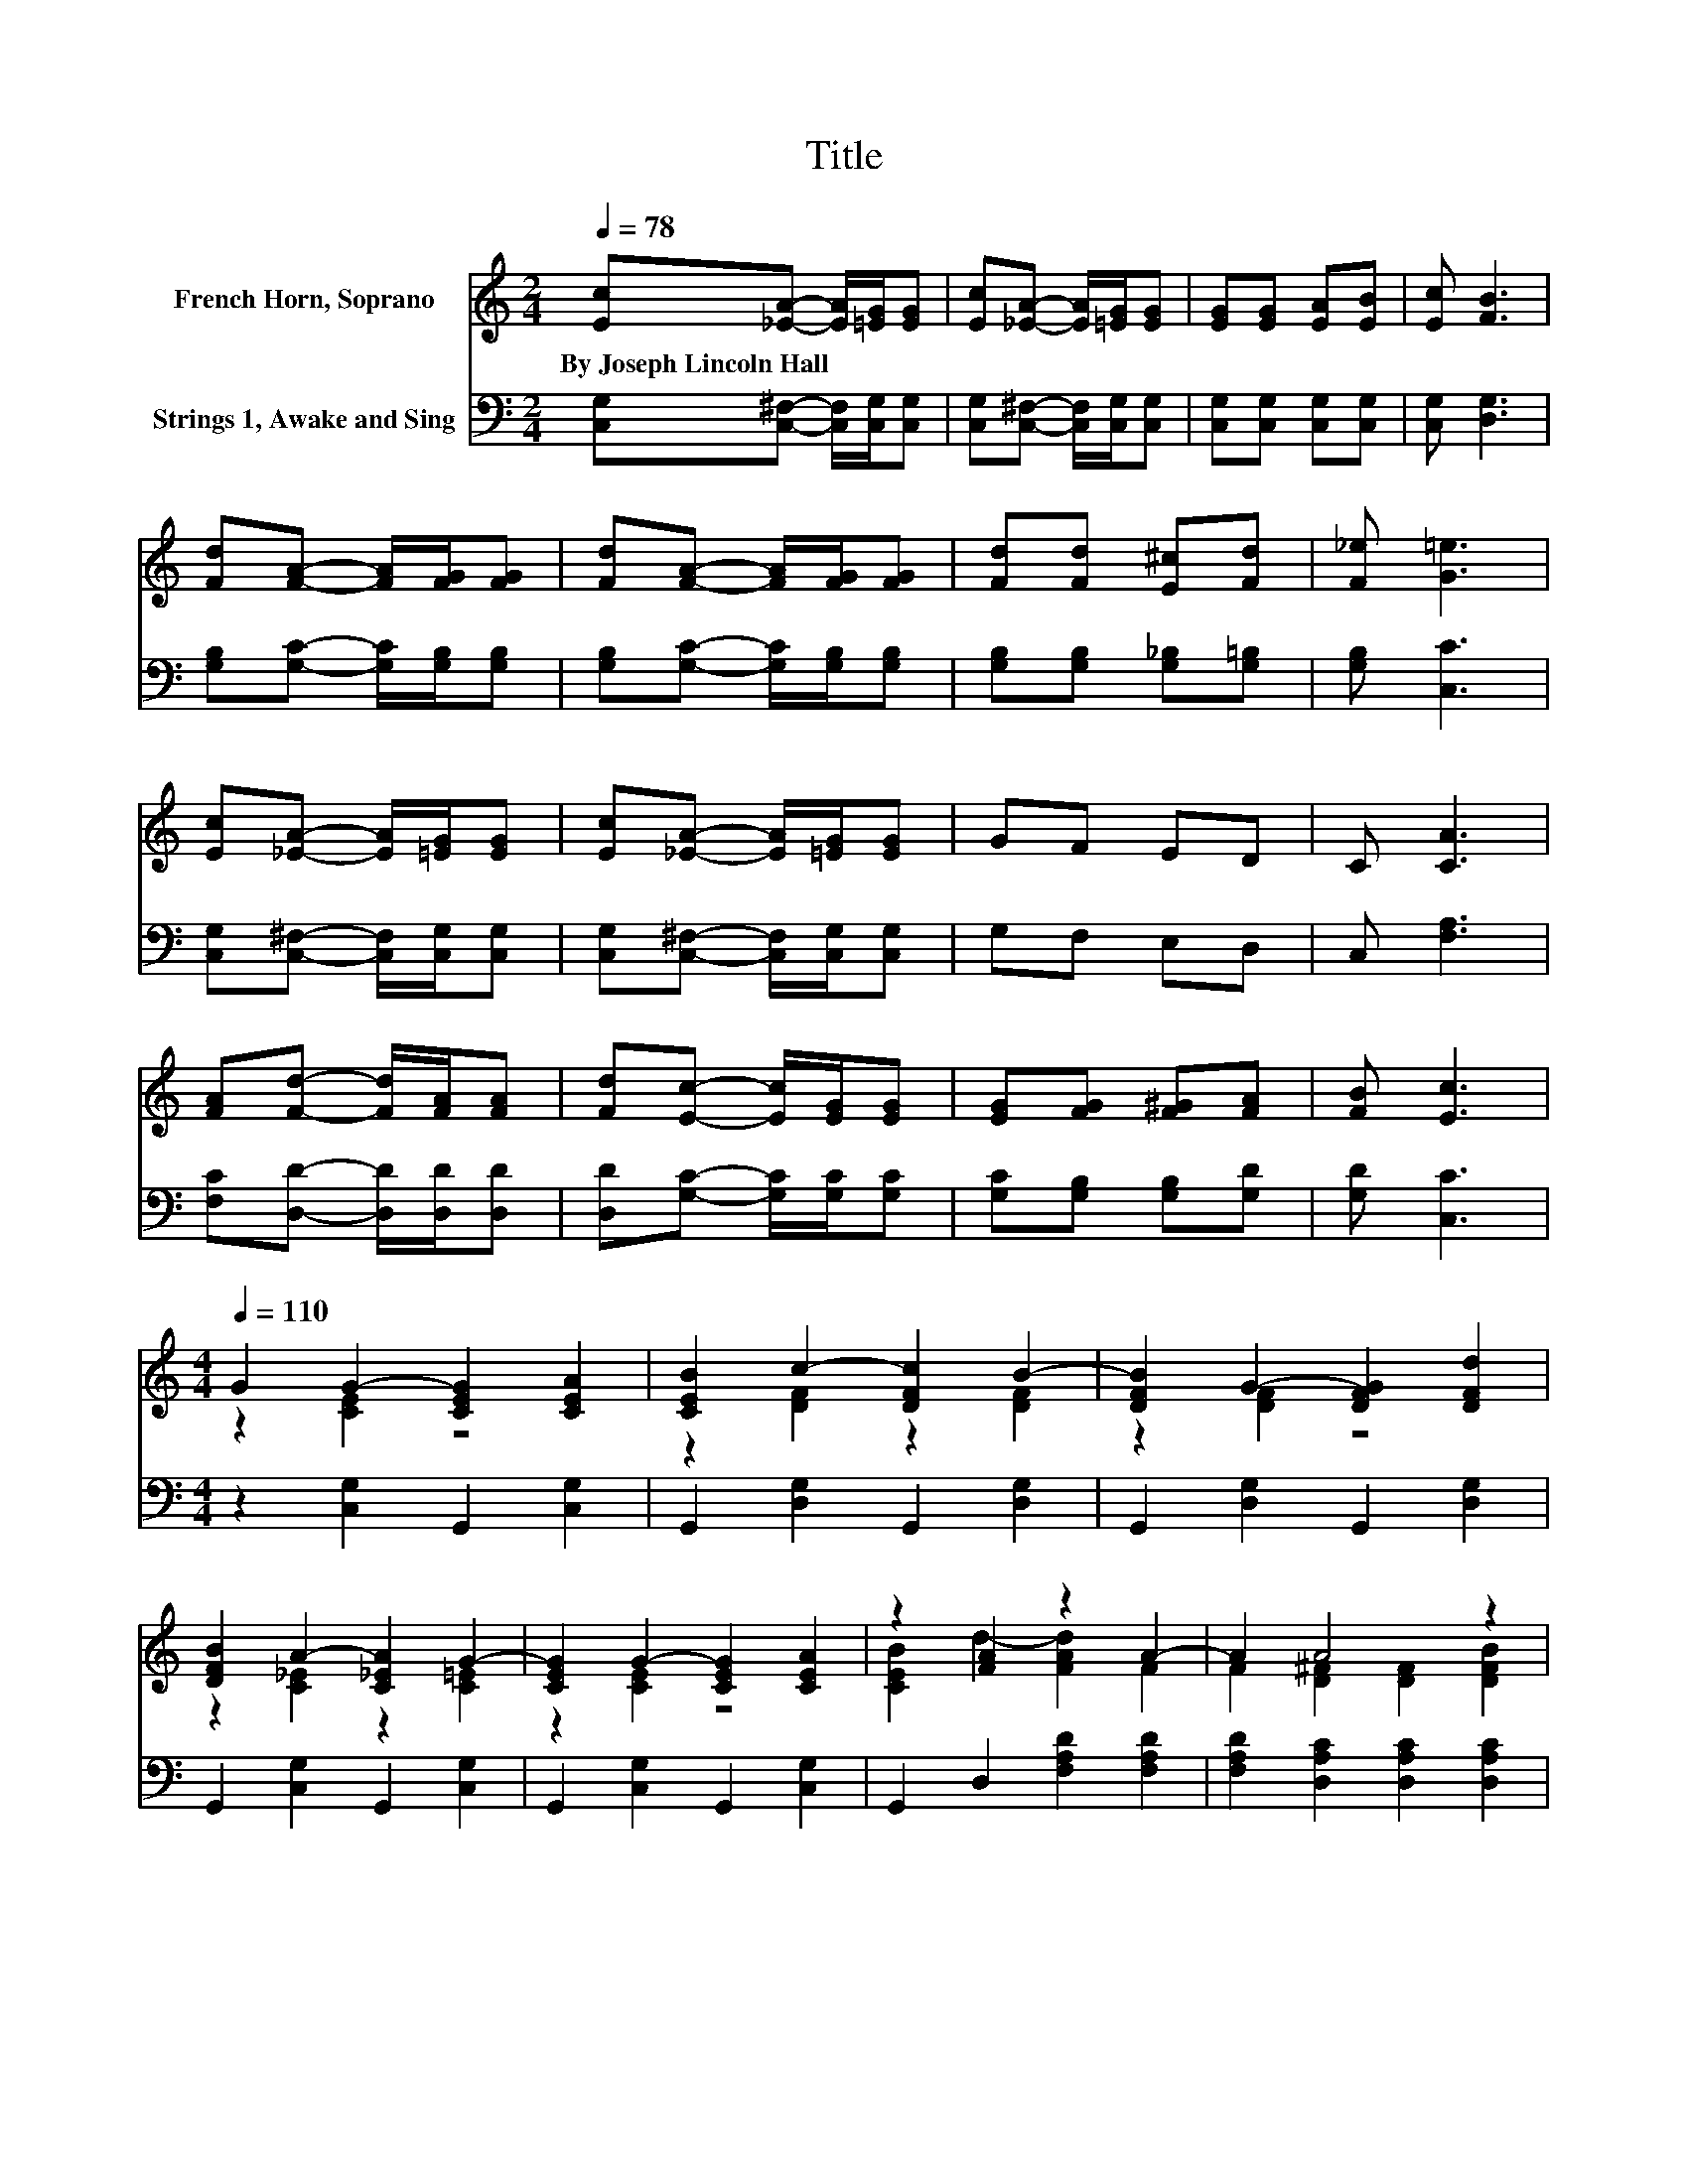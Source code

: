 X:1
T:Title
%%score ( 1 2 ) 3
L:1/8
Q:1/4=78
M:2/4
K:C
V:1 treble nm="French Horn, Soprano"
V:2 treble 
V:3 bass nm="Strings 1, Awake and Sing"
V:1
 [Ec][_EA]- [EA]/[=EG]/[EG] | [Ec][_EA]- [EA]/[=EG]/[EG] | [EG][EG] [EA][EB] | [Ec] [FB]3 | %4
w: By~Joseph~Lincoln~Hall * * * *||||
 [Fd][FA]- [FA]/[FG]/[FG] | [Fd][FA]- [FA]/[FG]/[FG] | [Fd][Fd] [E^c][Fd] | [F_e] [G=e]3 | %8
w: ||||
 [Ec][_EA]- [EA]/[=EG]/[EG] | [Ec][_EA]- [EA]/[=EG]/[EG] | GF ED | C [CA]3 | %12
w: ||||
 [FA][Fd]- [Fd]/[FA]/[FA] | [Fd][Ec]- [Ec]/[EG]/[EG] | [EG][FG] [F^G][FA] | [FB] [Ec]3 | %16
w: ||||
[M:4/4][Q:1/4=110] G2 G2- [CEG]2 [CEA]2 | [CEB]2 c2- [DFc]2 B2- | [DFB]2 G2- [DFG]2 [DFd]2 | %19
w: |||
 [DFB]2 A2- [C_EA]2 G2- | [CEG]2 G2- [CEG]2 [CEA]2 | z2 [FA]2 z2 A2- | A2 A4 z2 | %23
w: ||||
 [D^Fc]2 [=FGBe]2 [FGBd]2 [FGB]2 | [Gg]2 [Gg]4 [Aa]2 | [Bb]2 [cc']4 [Bb]2- | [Bb]2 [Gg]4 [dd']2 | %27
w: ||||
 [Bb]2 [Aa]4 [Gg]2- | [Gg]2 [Gg]4 [cc']2 | [ec']2 [ec']4 [dd']2 | [cc']2 [Bc']2 [Bb]2 [Aa]2 | %31
w: ||||
 [Bb]2 [cc']6- | [cc']4 z4 |] %33
w: ||
V:2
 x4 | x4 | x4 | x4 | x4 | x4 | x4 | x4 | x4 | x4 | x4 | x4 | x4 | x4 | x4 | x4 | %16
[M:4/4] z2 [CE]2 z4 | z2 [DF]2 z2 [DF]2 | z2 [DF]2 z4 | z2 [C_E]2 z2 [C=E]2 | z2 [CE]2 z4 | %21
 [CEB]2 d2- [FAd]2 F2 | F2 [D^F]2 [DF]2 [DFB]2 | x8 | x8 | x8 | x8 | x8 | x8 | x8 | x8 | x8 | x8 |] %33
V:3
 [C,G,][C,^F,]- [C,F,]/[C,G,]/[C,G,] | [C,G,][C,^F,]- [C,F,]/[C,G,]/[C,G,] | %2
 [C,G,][C,G,] [C,G,][C,G,] | [C,G,] [D,G,]3 | [G,B,][G,C]- [G,C]/[G,B,]/[G,B,] | %5
 [G,B,][G,C]- [G,C]/[G,B,]/[G,B,] | [G,B,][G,B,] [G,_B,][G,=B,] | [G,B,] [C,C]3 | %8
 [C,G,][C,^F,]- [C,F,]/[C,G,]/[C,G,] | [C,G,][C,^F,]- [C,F,]/[C,G,]/[C,G,] | G,F, E,D, | %11
 C, [F,A,]3 | [F,C][D,D]- [D,D]/[D,D]/[D,D] | [D,D][G,C]- [G,C]/[G,C]/[G,C] | %14
 [G,C][G,B,] [G,B,][G,D] | [G,D] [C,C]3 |[M:4/4] z2 [C,G,]2 G,,2 [C,G,]2 | %17
 G,,2 [D,G,]2 G,,2 [D,G,]2 | G,,2 [D,G,]2 G,,2 [D,G,]2 | G,,2 [C,G,]2 G,,2 [C,G,]2 | %20
 G,,2 [C,G,]2 G,,2 [C,G,]2 | G,,2 D,2 [F,A,D]2 [F,A,D]2 | [F,A,D]2 [D,A,C]2 [D,A,C]2 [D,A,C]2 | %23
 [D,A,C]2 [G,B,]2 [G,B,]2[K:treble] [G,B,D]2 | [G,B,DF]2[K:bass] C,2 [G,CE]2 [G,CE]2 | %25
 [G,CE]2 D,2[K:treble] [G,B,DF]2 [G,B,DF]2 | [G,B,DF]2[K:bass] G,,2[K:treble] [G,B,DF]2 [G,B,DF]2 | %27
 [G,B,DF]2[K:bass] C,2 [F,C_E]2 [G,C=E]2 | [G,CE]2 C,2 [G,CE]2 [G,CE]2 | %29
 [G,CE]2 D,2 [F,A,D]2 [F,A,D]2 | [F,A,D]2 G,,2[K:treble] [G,B,DF]2 [G,B,DF]2 | %31
 [G,B,DF]2[K:bass] C,2 [A,CF]2 [G,CE]2- | [G,CE]4 z4 |] %33

